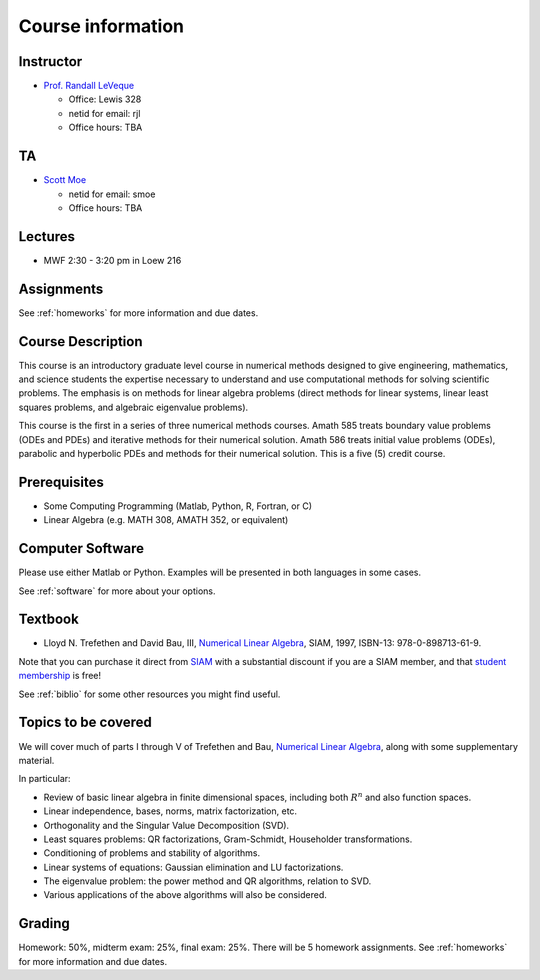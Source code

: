 
.. _info:

=============================================================
Course information
=============================================================


Instructor
---------------

* `Prof. Randall LeVeque <http://faculty.washington.edu/rjl>`_

  * Office: Lewis 328
  * netid for email: rjl
  * Office hours: TBA

TA
---------------

* `Scott Moe <http://depts.washington.edu/amath/staff-members/scott-moe/>`_

  * netid for email: smoe
  * Office hours: TBA

Lectures
---------

* MWF 2:30 - 3:20 pm in Loew 216

Assignments
-----------

See :ref:`homeworks` for more information and due dates.

Course Description
------------------

This course is an introductory graduate level course in numerical methods
designed to give engineering, mathematics, and science students the
expertise necessary to understand and use computational methods for solving
scientific problems. The emphasis is on methods for linear algebra problems
(direct methods for linear systems, linear least squares problems, and
algebraic eigenvalue problems). 

This course is the first in a series of
three numerical methods courses. Amath 585 treats boundary value problems
(ODEs and PDEs) and iterative methods for their numerical solution. Amath
586 treats initial value problems (ODEs), parabolic and hyperbolic PDEs and
methods for their numerical solution. This is a five (5) credit course.

Prerequisites
------------------

* Some Computing Programming (Matlab, Python, R, Fortran, or C)

* Linear Algebra (e.g. MATH 308, AMATH 352, or equivalent)


Computer Software
------------------

Please use either Matlab or Python.  Examples will be presented in both
languages in some cases.

See :ref:`software` for more about your options.


Textbook
--------

* Lloyd N. Trefethen and David Bau, III,
  `Numerical Linear Algebra <http://bookstore.siam.org/ot50/>`_,
  SIAM, 1997, ISBN-13: 978-0-898713-61-9.

Note that you can purchase it direct from `SIAM <http://www.siam.org>`_
with a substantial discount if you are a SIAM member, and that 
`student membership <http://www.siam.org/students/memberships.php>`_ is free!

See :ref:`biblio` for some other resources you might find useful.

Topics to be covered
--------------------

We will cover much of parts I through V of 
Trefethen and Bau, 
`Numerical Linear Algebra <http://bookstore.siam.org/ot50/>`_,
along with some supplementary material.  

In particular:

* Review of basic linear algebra in finite dimensional spaces, including
  both :math:`R^n` and also function spaces.

* Linear independence, bases, norms, matrix factorization, etc.

* Orthogonality and the Singular Value Decomposition (SVD).

* Least squares problems: QR factorizations, Gram-Schmidt, Householder
  transformations.

* Conditioning of problems and stability of algorithms.

* Linear systems of equations: Gaussian elimination and LU factorizations.

* The eigenvalue problem: the power method and QR algorithms, relation to SVD.

* Various applications of the above algorithms will also be considered.


Grading
-------

Homework: 50%, midterm exam: 25%, final exam: 25%. 
There will be 5 homework assignments. 
See :ref:`homeworks` for more information and due dates.
